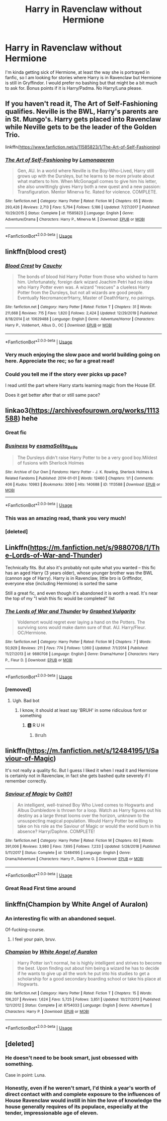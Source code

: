 #+TITLE: Harry in Ravenclaw without Hermione

* Harry in Ravenclaw without Hermione
:PROPERTIES:
:Author: Llian_Winter
:Score: 104
:DateUnix: 1578292832.0
:DateShort: 2020-Jan-06
:FlairText: Request
:END:
I'm kinda getting sick of Hermione, at least the way she is portrayed in fanfic, so I am looking for stories where Harry is in Ravenclaw but Hermione is still in Gryffindor. I would prefer no bashing but that might be a bit much to ask for. Bonus points if it is Harry/Padma. No Harry/Luna please.


** If you haven't read it, The Art of Self-Fashioning qualifies. Neville is the BWL, Harry's parents are in St. Mungo's. Harry gets placed into Ravenclaw while Neville gets to be the leader of the Golden Trio.

linkffn([[https://www.fanfiction.net/s/11585823/1/The-Art-of-Self-Fashioning]])
:PROPERTIES:
:Author: Efficient_Assistant
:Score: 18
:DateUnix: 1578309456.0
:DateShort: 2020-Jan-06
:END:

*** [[https://www.fanfiction.net/s/11585823/1/][*/The Art of Self-Fashioning/*]] by [[https://www.fanfiction.net/u/1265079/Lomonaaeren][/Lomonaaeren/]]

#+begin_quote
  Gen, AU. In a world where Neville is the Boy-Who-Lived, Harry still grows up with the Dursleys, but he learns to be more private about what matters to him. When McGonagall comes to give him his letter, she also unwittingly gives Harry both a new quest and a new passion: Transfiguration. Mentor Minerva fic. Rated for violence. COMPLETE.
#+end_quote

^{/Site/:} ^{fanfiction.net} ^{*|*} ^{/Category/:} ^{Harry} ^{Potter} ^{*|*} ^{/Rated/:} ^{Fiction} ^{M} ^{*|*} ^{/Chapters/:} ^{65} ^{*|*} ^{/Words/:} ^{293,426} ^{*|*} ^{/Reviews/:} ^{2,713} ^{*|*} ^{/Favs/:} ^{5,794} ^{*|*} ^{/Follows/:} ^{5,186} ^{*|*} ^{/Updated/:} ^{7/27/2017} ^{*|*} ^{/Published/:} ^{10/29/2015} ^{*|*} ^{/Status/:} ^{Complete} ^{*|*} ^{/id/:} ^{11585823} ^{*|*} ^{/Language/:} ^{English} ^{*|*} ^{/Genre/:} ^{Adventure/Drama} ^{*|*} ^{/Characters/:} ^{Harry} ^{P.,} ^{Minerva} ^{M.} ^{*|*} ^{/Download/:} ^{[[http://www.ff2ebook.com/old/ffn-bot/index.php?id=11585823&source=ff&filetype=epub][EPUB]]} ^{or} ^{[[http://www.ff2ebook.com/old/ffn-bot/index.php?id=11585823&source=ff&filetype=mobi][MOBI]]}

--------------

*FanfictionBot*^{2.0.0-beta} | [[https://github.com/tusing/reddit-ffn-bot/wiki/Usage][Usage]]
:PROPERTIES:
:Author: FanfictionBot
:Score: 9
:DateUnix: 1578309480.0
:DateShort: 2020-Jan-06
:END:


** linkffn(blood crest)
:PROPERTIES:
:Author: Lenrivk
:Score: 14
:DateUnix: 1578300923.0
:DateShort: 2020-Jan-06
:END:

*** [[https://www.fanfiction.net/s/10629488/1/][*/Blood Crest/*]] by [[https://www.fanfiction.net/u/3712368/Cauchy][/Cauchy/]]

#+begin_quote
  The bonds of blood hid Harry Potter from those who wished to harm him. Unfortunately, foreign dark wizard Joachim Petri had no idea who Harry Potter even was. A wizard "rescues" a clueless Harry Potter from the Dursleys, but not all wizards are good people. Eventually Necromancer!Harry, Master of Death!Harry, no pairings.
#+end_quote

^{/Site/:} ^{fanfiction.net} ^{*|*} ^{/Category/:} ^{Harry} ^{Potter} ^{*|*} ^{/Rated/:} ^{Fiction} ^{T} ^{*|*} ^{/Chapters/:} ^{31} ^{*|*} ^{/Words/:} ^{211,668} ^{*|*} ^{/Reviews/:} ^{715} ^{*|*} ^{/Favs/:} ^{1,820} ^{*|*} ^{/Follows/:} ^{2,424} ^{*|*} ^{/Updated/:} ^{12/29/2019} ^{*|*} ^{/Published/:} ^{8/18/2014} ^{*|*} ^{/id/:} ^{10629488} ^{*|*} ^{/Language/:} ^{English} ^{*|*} ^{/Genre/:} ^{Adventure/Horror} ^{*|*} ^{/Characters/:} ^{Harry} ^{P.,} ^{Voldemort,} ^{Albus} ^{D.,} ^{OC} ^{*|*} ^{/Download/:} ^{[[http://www.ff2ebook.com/old/ffn-bot/index.php?id=10629488&source=ff&filetype=epub][EPUB]]} ^{or} ^{[[http://www.ff2ebook.com/old/ffn-bot/index.php?id=10629488&source=ff&filetype=mobi][MOBI]]}

--------------

*FanfictionBot*^{2.0.0-beta} | [[https://github.com/tusing/reddit-ffn-bot/wiki/Usage][Usage]]
:PROPERTIES:
:Author: FanfictionBot
:Score: 10
:DateUnix: 1578300941.0
:DateShort: 2020-Jan-06
:END:


*** Very much enjoying the slow pace and world building going on here. Appreciate the rec; so far a great read!
:PROPERTIES:
:Score: 3
:DateUnix: 1578645487.0
:DateShort: 2020-Jan-10
:END:


*** Could you tell me if the story ever picks up pace?

I read until the part where Harry starts learning magic from the House Elf.

Does it get better after that or still same pace?
:PROPERTIES:
:Author: Vallaquenta
:Score: 2
:DateUnix: 1578339583.0
:DateShort: 2020-Jan-06
:END:


** linkao3([[https://archiveofourown.org/works/1113588]]) hehe
:PROPERTIES:
:Author: Sharedo
:Score: 9
:DateUnix: 1578295854.0
:DateShort: 2020-Jan-06
:END:

*** Great fic
:PROPERTIES:
:Author: LiriStorm
:Score: 5
:DateUnix: 1578315466.0
:DateShort: 2020-Jan-06
:END:


*** [[https://archiveofourown.org/works/1113588][*/Business/*]] by [[https://www.archiveofourown.org/users/esama/pseuds/esama/users/Solita_Belle/pseuds/Solita_Belle][/esamaSolita_Belle/]]

#+begin_quote
  The Dursleys didn't raise Harry Potter to be a very good boy.Mildest of fusions with Sherlock Holmes
#+end_quote

^{/Site/:} ^{Archive} ^{of} ^{Our} ^{Own} ^{*|*} ^{/Fandoms/:} ^{Harry} ^{Potter} ^{-} ^{J.} ^{K.} ^{Rowling,} ^{Sherlock} ^{Holmes} ^{&} ^{Related} ^{Fandoms} ^{*|*} ^{/Published/:} ^{2014-01-01} ^{*|*} ^{/Words/:} ^{12460} ^{*|*} ^{/Chapters/:} ^{1/1} ^{*|*} ^{/Comments/:} ^{406} ^{*|*} ^{/Kudos/:} ^{10983} ^{*|*} ^{/Bookmarks/:} ^{3090} ^{*|*} ^{/Hits/:} ^{140688} ^{*|*} ^{/ID/:} ^{1113588} ^{*|*} ^{/Download/:} ^{[[https://archiveofourown.org/downloads/1113588/Business.epub?updated_at=1572160501][EPUB]]} ^{or} ^{[[https://archiveofourown.org/downloads/1113588/Business.mobi?updated_at=1572160501][MOBI]]}

--------------

*FanfictionBot*^{2.0.0-beta} | [[https://github.com/tusing/reddit-ffn-bot/wiki/Usage][Usage]]
:PROPERTIES:
:Author: FanfictionBot
:Score: 5
:DateUnix: 1578296095.0
:DateShort: 2020-Jan-06
:END:


*** This was an amazing read, thank you very much!
:PROPERTIES:
:Author: one_small_god
:Score: 3
:DateUnix: 1578327527.0
:DateShort: 2020-Jan-06
:END:


*** [deleted]
:PROPERTIES:
:Score: 1
:DateUnix: 1578295876.0
:DateShort: 2020-Jan-06
:END:


** Linkffn([[https://m.fanfiction.net/s/9880708/1/The-Lords-of-War-and-Thunder]])

Technically fits. But also it's probably not quite what you wanted -- this fic has an aged Harry (3 years older), whose younger brother was the BWL (cannon age of Harry). Harry is in Ravenclaw, little bro is Griffindor, everyone else (including Hermione) is sorted the same

Still a great fic, and even though it's abandoned it is worth a read. It's near the top of my "I wish this fic would be completed" list
:PROPERTIES:
:Author: MystycMoose
:Score: 2
:DateUnix: 1578334958.0
:DateShort: 2020-Jan-06
:END:

*** [[https://www.fanfiction.net/s/9880708/1/][*/The Lords of War and Thunder/*]] by [[https://www.fanfiction.net/u/4591227/Graphed-Vulgarity][/Graphed Vulgarity/]]

#+begin_quote
  Voldemort would regret ever laying a hand on the Potters. The surviving sons would make damn sure of that. AU. Harry/Fleur. OC/Hermione.
#+end_quote

^{/Site/:} ^{fanfiction.net} ^{*|*} ^{/Category/:} ^{Harry} ^{Potter} ^{*|*} ^{/Rated/:} ^{Fiction} ^{M} ^{*|*} ^{/Chapters/:} ^{7} ^{*|*} ^{/Words/:} ^{50,929} ^{*|*} ^{/Reviews/:} ^{211} ^{*|*} ^{/Favs/:} ^{774} ^{*|*} ^{/Follows/:} ^{1,060} ^{*|*} ^{/Updated/:} ^{7/1/2014} ^{*|*} ^{/Published/:} ^{11/27/2013} ^{*|*} ^{/id/:} ^{9880708} ^{*|*} ^{/Language/:} ^{English} ^{*|*} ^{/Genre/:} ^{Drama/Humor} ^{*|*} ^{/Characters/:} ^{Harry} ^{P.,} ^{Fleur} ^{D.} ^{*|*} ^{/Download/:} ^{[[http://www.ff2ebook.com/old/ffn-bot/index.php?id=9880708&source=ff&filetype=epub][EPUB]]} ^{or} ^{[[http://www.ff2ebook.com/old/ffn-bot/index.php?id=9880708&source=ff&filetype=mobi][MOBI]]}

--------------

*FanfictionBot*^{2.0.0-beta} | [[https://github.com/tusing/reddit-ffn-bot/wiki/Usage][Usage]]
:PROPERTIES:
:Author: FanfictionBot
:Score: 1
:DateUnix: 1578334963.0
:DateShort: 2020-Jan-06
:END:


*** [removed]
:PROPERTIES:
:Score: -2
:DateUnix: 1578334961.0
:DateShort: 2020-Jan-06
:END:

**** Ugh. Bad bot
:PROPERTIES:
:Author: MystycMoose
:Score: 6
:DateUnix: 1578335329.0
:DateShort: 2020-Jan-06
:END:

***** I know, it should at least say 'BRUH' in some ridiculous font or something
:PROPERTIES:
:Author: Uncommonality
:Score: 3
:DateUnix: 1578343466.0
:DateShort: 2020-Jan-07
:END:

****** 🅱️ R U H
:PROPERTIES:
:Author: killikkiller
:Score: 1
:DateUnix: 1578364825.0
:DateShort: 2020-Jan-07
:END:

******* 𝔹𝕣𝕦𝕙
:PROPERTIES:
:Score: 1
:DateUnix: 1578457657.0
:DateShort: 2020-Jan-08
:END:


** linkffn([[https://m.fanfiction.net/s/12484195/1/Saviour-of-Magic]])

It's not really a quality fic. But I guess I liked it when I read it and Hermione is certainly not in Ravenclaw, in fact she gets bashed quite severely if I remember correctly.
:PROPERTIES:
:Author: wghof
:Score: 2
:DateUnix: 1578294480.0
:DateShort: 2020-Jan-06
:END:

*** [[https://www.fanfiction.net/s/12484195/1/][*/Saviour of Magic/*]] by [[https://www.fanfiction.net/u/6779989/Colt01][/Colt01/]]

#+begin_quote
  An intelligent, well-trained Boy Who Lived comes to Hogwarts and Albus Dumbledore is thrown for a loop. Watch as Harry figures out his destiny as a large threat looms over the horizon, unknown to the unsuspecting magical population. Would Harry Potter be willing to take on his role as the Saviour of Magic or would the world burn in his absence? Harry/Daphne. COMPLETE!
#+end_quote

^{/Site/:} ^{fanfiction.net} ^{*|*} ^{/Category/:} ^{Harry} ^{Potter} ^{*|*} ^{/Rated/:} ^{Fiction} ^{M} ^{*|*} ^{/Chapters/:} ^{60} ^{*|*} ^{/Words/:} ^{391,006} ^{*|*} ^{/Reviews/:} ^{3,980} ^{*|*} ^{/Favs/:} ^{7,695} ^{*|*} ^{/Follows/:} ^{7,233} ^{*|*} ^{/Updated/:} ^{5/28/2018} ^{*|*} ^{/Published/:} ^{5/11/2017} ^{*|*} ^{/Status/:} ^{Complete} ^{*|*} ^{/id/:} ^{12484195} ^{*|*} ^{/Language/:} ^{English} ^{*|*} ^{/Genre/:} ^{Drama/Adventure} ^{*|*} ^{/Characters/:} ^{Harry} ^{P.,} ^{Daphne} ^{G.} ^{*|*} ^{/Download/:} ^{[[http://www.ff2ebook.com/old/ffn-bot/index.php?id=12484195&source=ff&filetype=epub][EPUB]]} ^{or} ^{[[http://www.ff2ebook.com/old/ffn-bot/index.php?id=12484195&source=ff&filetype=mobi][MOBI]]}

--------------

*FanfictionBot*^{2.0.0-beta} | [[https://github.com/tusing/reddit-ffn-bot/wiki/Usage][Usage]]
:PROPERTIES:
:Author: FanfictionBot
:Score: 2
:DateUnix: 1578294494.0
:DateShort: 2020-Jan-06
:END:


*** Great Read First time around
:PROPERTIES:
:Author: -Wensday
:Score: 1
:DateUnix: 1578336885.0
:DateShort: 2020-Jan-06
:END:


** linkffn(Champion by White Angel of Auralon)
:PROPERTIES:
:Author: YuGonplei
:Score: 1
:DateUnix: 1578320517.0
:DateShort: 2020-Jan-06
:END:

*** An interesting fic with an abandoned sequel.

Of-fucking-course.
:PROPERTIES:
:Author: will1707
:Score: 4
:DateUnix: 1578350119.0
:DateShort: 2020-Jan-07
:END:

**** I feel your pain, bruv.
:PROPERTIES:
:Author: SmartAssBlaine
:Score: 1
:DateUnix: 1578699448.0
:DateShort: 2020-Jan-11
:END:


*** [[https://www.fanfiction.net/s/8754033/1/][*/Champion/*]] by [[https://www.fanfiction.net/u/2149875/White-Angel-of-Auralon][/White Angel of Auralon/]]

#+begin_quote
  Harry Potter isn't normal, he is highly intelligent and strives to become the best. Upon finding out about him being a wizard he has to decide if he wants to give up all the work he put into his studies to get a scholarship for a good secondary boarding school or take his place at Hogwarts.
#+end_quote

^{/Site/:} ^{fanfiction.net} ^{*|*} ^{/Category/:} ^{Harry} ^{Potter} ^{*|*} ^{/Rated/:} ^{Fiction} ^{T} ^{*|*} ^{/Chapters/:} ^{15} ^{*|*} ^{/Words/:} ^{106,207} ^{*|*} ^{/Reviews/:} ^{1,624} ^{*|*} ^{/Favs/:} ^{5,725} ^{*|*} ^{/Follows/:} ^{3,851} ^{*|*} ^{/Updated/:} ^{10/27/2013} ^{*|*} ^{/Published/:} ^{12/1/2012} ^{*|*} ^{/Status/:} ^{Complete} ^{*|*} ^{/id/:} ^{8754033} ^{*|*} ^{/Language/:} ^{English} ^{*|*} ^{/Genre/:} ^{Adventure} ^{*|*} ^{/Characters/:} ^{Harry} ^{P.} ^{*|*} ^{/Download/:} ^{[[http://www.ff2ebook.com/old/ffn-bot/index.php?id=8754033&source=ff&filetype=epub][EPUB]]} ^{or} ^{[[http://www.ff2ebook.com/old/ffn-bot/index.php?id=8754033&source=ff&filetype=mobi][MOBI]]}

--------------

*FanfictionBot*^{2.0.0-beta} | [[https://github.com/tusing/reddit-ffn-bot/wiki/Usage][Usage]]
:PROPERTIES:
:Author: FanfictionBot
:Score: 1
:DateUnix: 1578320533.0
:DateShort: 2020-Jan-06
:END:


** [deleted]
:PROPERTIES:
:Score: 1
:DateUnix: 1578350535.0
:DateShort: 2020-Jan-07
:END:

*** He doesn't need to be book smart, just obsessed with something.

Case in point: Luna.
:PROPERTIES:
:Author: deirox
:Score: 4
:DateUnix: 1578391056.0
:DateShort: 2020-Jan-07
:END:


*** Honestly, even if he weren't smart, I'd think a year's worth of direct contact with and complete exposure to the influences of House Ravenclaw would instill in him the love of knowledge the house generally requires of its populace, especially at the tender, impressionable age of eleven.
:PROPERTIES:
:Author: SmartAssBlaine
:Score: 1
:DateUnix: 1578700174.0
:DateShort: 2020-Jan-11
:END:
